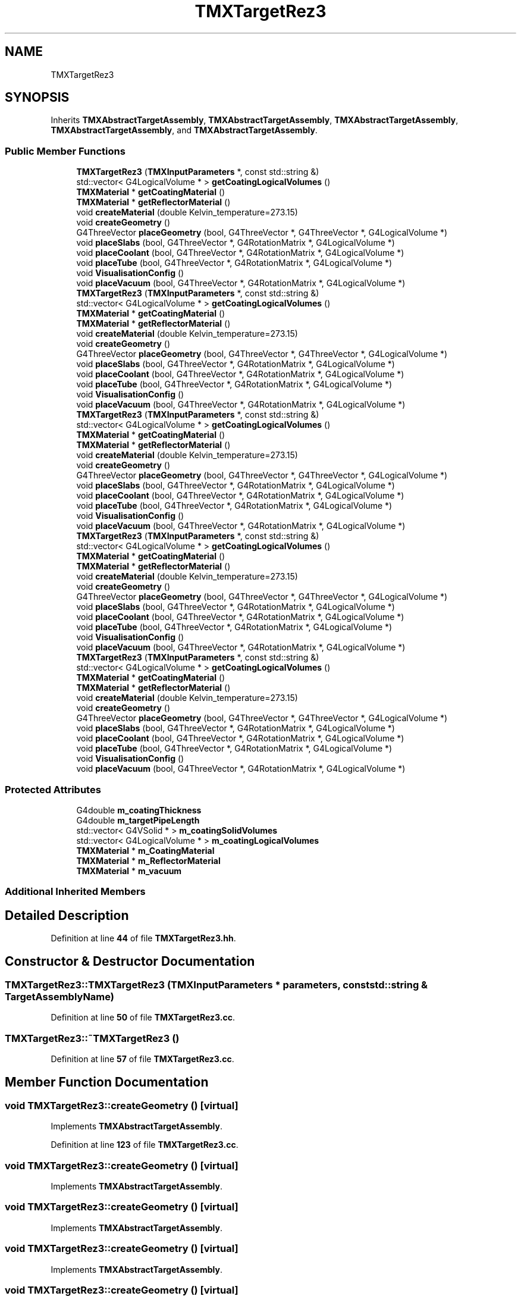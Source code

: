 .TH "TMXTargetRez3" 3 "Fri Oct 15 2021" "Version Version 1.0" "Transmutex Documentation" \" -*- nroff -*-
.ad l
.nh
.SH NAME
TMXTargetRez3
.SH SYNOPSIS
.br
.PP
.PP
Inherits \fBTMXAbstractTargetAssembly\fP, \fBTMXAbstractTargetAssembly\fP, \fBTMXAbstractTargetAssembly\fP, \fBTMXAbstractTargetAssembly\fP, and \fBTMXAbstractTargetAssembly\fP\&.
.SS "Public Member Functions"

.in +1c
.ti -1c
.RI "\fBTMXTargetRez3\fP (\fBTMXInputParameters\fP *, const std::string &)"
.br
.ti -1c
.RI "std::vector< G4LogicalVolume * > \fBgetCoatingLogicalVolumes\fP ()"
.br
.ti -1c
.RI "\fBTMXMaterial\fP * \fBgetCoatingMaterial\fP ()"
.br
.ti -1c
.RI "\fBTMXMaterial\fP * \fBgetReflectorMaterial\fP ()"
.br
.ti -1c
.RI "void \fBcreateMaterial\fP (double Kelvin_temperature=273\&.15)"
.br
.ti -1c
.RI "void \fBcreateGeometry\fP ()"
.br
.ti -1c
.RI "G4ThreeVector \fBplaceGeometry\fP (bool, G4ThreeVector *, G4ThreeVector *, G4LogicalVolume *)"
.br
.ti -1c
.RI "void \fBplaceSlabs\fP (bool, G4ThreeVector *, G4RotationMatrix *, G4LogicalVolume *)"
.br
.ti -1c
.RI "void \fBplaceCoolant\fP (bool, G4ThreeVector *, G4RotationMatrix *, G4LogicalVolume *)"
.br
.ti -1c
.RI "void \fBplaceTube\fP (bool, G4ThreeVector *, G4RotationMatrix *, G4LogicalVolume *)"
.br
.ti -1c
.RI "void \fBVisualisationConfig\fP ()"
.br
.ti -1c
.RI "void \fBplaceVacuum\fP (bool, G4ThreeVector *, G4RotationMatrix *, G4LogicalVolume *)"
.br
.ti -1c
.RI "\fBTMXTargetRez3\fP (\fBTMXInputParameters\fP *, const std::string &)"
.br
.ti -1c
.RI "std::vector< G4LogicalVolume * > \fBgetCoatingLogicalVolumes\fP ()"
.br
.ti -1c
.RI "\fBTMXMaterial\fP * \fBgetCoatingMaterial\fP ()"
.br
.ti -1c
.RI "\fBTMXMaterial\fP * \fBgetReflectorMaterial\fP ()"
.br
.ti -1c
.RI "void \fBcreateMaterial\fP (double Kelvin_temperature=273\&.15)"
.br
.ti -1c
.RI "void \fBcreateGeometry\fP ()"
.br
.ti -1c
.RI "G4ThreeVector \fBplaceGeometry\fP (bool, G4ThreeVector *, G4ThreeVector *, G4LogicalVolume *)"
.br
.ti -1c
.RI "void \fBplaceSlabs\fP (bool, G4ThreeVector *, G4RotationMatrix *, G4LogicalVolume *)"
.br
.ti -1c
.RI "void \fBplaceCoolant\fP (bool, G4ThreeVector *, G4RotationMatrix *, G4LogicalVolume *)"
.br
.ti -1c
.RI "void \fBplaceTube\fP (bool, G4ThreeVector *, G4RotationMatrix *, G4LogicalVolume *)"
.br
.ti -1c
.RI "void \fBVisualisationConfig\fP ()"
.br
.ti -1c
.RI "void \fBplaceVacuum\fP (bool, G4ThreeVector *, G4RotationMatrix *, G4LogicalVolume *)"
.br
.ti -1c
.RI "\fBTMXTargetRez3\fP (\fBTMXInputParameters\fP *, const std::string &)"
.br
.ti -1c
.RI "std::vector< G4LogicalVolume * > \fBgetCoatingLogicalVolumes\fP ()"
.br
.ti -1c
.RI "\fBTMXMaterial\fP * \fBgetCoatingMaterial\fP ()"
.br
.ti -1c
.RI "\fBTMXMaterial\fP * \fBgetReflectorMaterial\fP ()"
.br
.ti -1c
.RI "void \fBcreateMaterial\fP (double Kelvin_temperature=273\&.15)"
.br
.ti -1c
.RI "void \fBcreateGeometry\fP ()"
.br
.ti -1c
.RI "G4ThreeVector \fBplaceGeometry\fP (bool, G4ThreeVector *, G4ThreeVector *, G4LogicalVolume *)"
.br
.ti -1c
.RI "void \fBplaceSlabs\fP (bool, G4ThreeVector *, G4RotationMatrix *, G4LogicalVolume *)"
.br
.ti -1c
.RI "void \fBplaceCoolant\fP (bool, G4ThreeVector *, G4RotationMatrix *, G4LogicalVolume *)"
.br
.ti -1c
.RI "void \fBplaceTube\fP (bool, G4ThreeVector *, G4RotationMatrix *, G4LogicalVolume *)"
.br
.ti -1c
.RI "void \fBVisualisationConfig\fP ()"
.br
.ti -1c
.RI "void \fBplaceVacuum\fP (bool, G4ThreeVector *, G4RotationMatrix *, G4LogicalVolume *)"
.br
.ti -1c
.RI "\fBTMXTargetRez3\fP (\fBTMXInputParameters\fP *, const std::string &)"
.br
.ti -1c
.RI "std::vector< G4LogicalVolume * > \fBgetCoatingLogicalVolumes\fP ()"
.br
.ti -1c
.RI "\fBTMXMaterial\fP * \fBgetCoatingMaterial\fP ()"
.br
.ti -1c
.RI "\fBTMXMaterial\fP * \fBgetReflectorMaterial\fP ()"
.br
.ti -1c
.RI "void \fBcreateMaterial\fP (double Kelvin_temperature=273\&.15)"
.br
.ti -1c
.RI "void \fBcreateGeometry\fP ()"
.br
.ti -1c
.RI "G4ThreeVector \fBplaceGeometry\fP (bool, G4ThreeVector *, G4ThreeVector *, G4LogicalVolume *)"
.br
.ti -1c
.RI "void \fBplaceSlabs\fP (bool, G4ThreeVector *, G4RotationMatrix *, G4LogicalVolume *)"
.br
.ti -1c
.RI "void \fBplaceCoolant\fP (bool, G4ThreeVector *, G4RotationMatrix *, G4LogicalVolume *)"
.br
.ti -1c
.RI "void \fBplaceTube\fP (bool, G4ThreeVector *, G4RotationMatrix *, G4LogicalVolume *)"
.br
.ti -1c
.RI "void \fBVisualisationConfig\fP ()"
.br
.ti -1c
.RI "void \fBplaceVacuum\fP (bool, G4ThreeVector *, G4RotationMatrix *, G4LogicalVolume *)"
.br
.ti -1c
.RI "\fBTMXTargetRez3\fP (\fBTMXInputParameters\fP *, const std::string &)"
.br
.ti -1c
.RI "std::vector< G4LogicalVolume * > \fBgetCoatingLogicalVolumes\fP ()"
.br
.ti -1c
.RI "\fBTMXMaterial\fP * \fBgetCoatingMaterial\fP ()"
.br
.ti -1c
.RI "\fBTMXMaterial\fP * \fBgetReflectorMaterial\fP ()"
.br
.ti -1c
.RI "void \fBcreateMaterial\fP (double Kelvin_temperature=273\&.15)"
.br
.ti -1c
.RI "void \fBcreateGeometry\fP ()"
.br
.ti -1c
.RI "G4ThreeVector \fBplaceGeometry\fP (bool, G4ThreeVector *, G4ThreeVector *, G4LogicalVolume *)"
.br
.ti -1c
.RI "void \fBplaceSlabs\fP (bool, G4ThreeVector *, G4RotationMatrix *, G4LogicalVolume *)"
.br
.ti -1c
.RI "void \fBplaceCoolant\fP (bool, G4ThreeVector *, G4RotationMatrix *, G4LogicalVolume *)"
.br
.ti -1c
.RI "void \fBplaceTube\fP (bool, G4ThreeVector *, G4RotationMatrix *, G4LogicalVolume *)"
.br
.ti -1c
.RI "void \fBVisualisationConfig\fP ()"
.br
.ti -1c
.RI "void \fBplaceVacuum\fP (bool, G4ThreeVector *, G4RotationMatrix *, G4LogicalVolume *)"
.br
.in -1c
.SS "Protected Attributes"

.in +1c
.ti -1c
.RI "G4double \fBm_coatingThickness\fP"
.br
.ti -1c
.RI "G4double \fBm_targetPipeLength\fP"
.br
.ti -1c
.RI "std::vector< G4VSolid * > \fBm_coatingSolidVolumes\fP"
.br
.ti -1c
.RI "std::vector< G4LogicalVolume * > \fBm_coatingLogicalVolumes\fP"
.br
.ti -1c
.RI "\fBTMXMaterial\fP * \fBm_CoatingMaterial\fP"
.br
.ti -1c
.RI "\fBTMXMaterial\fP * \fBm_ReflectorMaterial\fP"
.br
.ti -1c
.RI "\fBTMXMaterial\fP * \fBm_vacuum\fP"
.br
.in -1c
.SS "Additional Inherited Members"
.SH "Detailed Description"
.PP 
Definition at line \fB44\fP of file \fBTMXTargetRez3\&.hh\fP\&.
.SH "Constructor & Destructor Documentation"
.PP 
.SS "TMXTargetRez3::TMXTargetRez3 (\fBTMXInputParameters\fP * parameters, const std::string & TargetAssemblyName)"

.PP
Definition at line \fB50\fP of file \fBTMXTargetRez3\&.cc\fP\&.
.SS "TMXTargetRez3::~TMXTargetRez3 ()"

.PP
Definition at line \fB57\fP of file \fBTMXTargetRez3\&.cc\fP\&.
.SH "Member Function Documentation"
.PP 
.SS "void TMXTargetRez3::createGeometry ()\fC [virtual]\fP"

.PP
Implements \fBTMXAbstractTargetAssembly\fP\&.
.PP
Definition at line \fB123\fP of file \fBTMXTargetRez3\&.cc\fP\&.
.SS "void TMXTargetRez3::createGeometry ()\fC [virtual]\fP"

.PP
Implements \fBTMXAbstractTargetAssembly\fP\&.
.SS "void TMXTargetRez3::createGeometry ()\fC [virtual]\fP"

.PP
Implements \fBTMXAbstractTargetAssembly\fP\&.
.SS "void TMXTargetRez3::createGeometry ()\fC [virtual]\fP"

.PP
Implements \fBTMXAbstractTargetAssembly\fP\&.
.SS "void TMXTargetRez3::createGeometry ()\fC [virtual]\fP"

.PP
Implements \fBTMXAbstractTargetAssembly\fP\&.
.SS "void TMXTargetRez3::createMaterial (double Kelvin_temperature = \fC273\&.15\fP)\fC [virtual]\fP"

.PP
Reimplemented from \fBTMXAbstractTargetAssembly\fP\&.
.PP
Definition at line \fB59\fP of file \fBTMXTargetRez3\&.cc\fP\&.
.SS "void TMXTargetRez3::createMaterial (double Kelvin_temperature = \fC273\&.15\fP)\fC [virtual]\fP"

.PP
Reimplemented from \fBTMXAbstractTargetAssembly\fP\&.
.SS "void TMXTargetRez3::createMaterial (double Kelvin_temperature = \fC273\&.15\fP)\fC [virtual]\fP"

.PP
Reimplemented from \fBTMXAbstractTargetAssembly\fP\&.
.SS "void TMXTargetRez3::createMaterial (double Kelvin_temperature = \fC273\&.15\fP)\fC [virtual]\fP"

.PP
Reimplemented from \fBTMXAbstractTargetAssembly\fP\&.
.SS "void TMXTargetRez3::createMaterial (double Kelvin_temperature = \fC273\&.15\fP)\fC [virtual]\fP"

.PP
Reimplemented from \fBTMXAbstractTargetAssembly\fP\&.
.SS "std::vector< G4LogicalVolume * > TMXTargetRez3::getCoatingLogicalVolumes ()"

.PP
Definition at line \fB310\fP of file \fBTMXTargetRez3\&.cc\fP\&.
.SS "\fBTMXMaterial\fP * TMXTargetRez3::getCoatingMaterial ()"

.PP
Definition at line \fB321\fP of file \fBTMXTargetRez3\&.cc\fP\&.
.SS "\fBTMXMaterial\fP * TMXTargetRez3::getReflectorMaterial ()"

.PP
Definition at line \fB325\fP of file \fBTMXTargetRez3\&.cc\fP\&.
.SS "void TMXTargetRez3::placeCoolant (bool overlap, G4ThreeVector * centerTarget, G4RotationMatrix * RotationFromXaxis, G4LogicalVolume * masterVolume)\fC [virtual]\fP"

.PP
Implements \fBTMXAbstractTargetAssembly\fP\&.
.PP
Definition at line \fB193\fP of file \fBTMXTargetRez3\&.cc\fP\&.
.SS "void TMXTargetRez3::placeCoolant (bool, G4ThreeVector *, G4RotationMatrix *, G4LogicalVolume *)\fC [virtual]\fP"

.PP
Implements \fBTMXAbstractTargetAssembly\fP\&.
.SS "void TMXTargetRez3::placeCoolant (bool, G4ThreeVector *, G4RotationMatrix *, G4LogicalVolume *)\fC [virtual]\fP"

.PP
Implements \fBTMXAbstractTargetAssembly\fP\&.
.SS "void TMXTargetRez3::placeCoolant (bool, G4ThreeVector *, G4RotationMatrix *, G4LogicalVolume *)\fC [virtual]\fP"

.PP
Implements \fBTMXAbstractTargetAssembly\fP\&.
.SS "void TMXTargetRez3::placeCoolant (bool, G4ThreeVector *, G4RotationMatrix *, G4LogicalVolume *)\fC [virtual]\fP"

.PP
Implements \fBTMXAbstractTargetAssembly\fP\&.
.SS "G4ThreeVector TMXTargetRez3::placeGeometry (bool overlap, G4ThreeVector * centerTarget, G4ThreeVector * beamDirection, G4LogicalVolume * masterVolume)\fC [virtual]\fP"

.PP
Implements \fBTMXAbstractTargetAssembly\fP\&.
.PP
Definition at line \fB160\fP of file \fBTMXTargetRez3\&.cc\fP\&.
.SS "G4ThreeVector TMXTargetRez3::placeGeometry (bool, G4ThreeVector *, G4ThreeVector *, G4LogicalVolume *)\fC [virtual]\fP"

.PP
Implements \fBTMXAbstractTargetAssembly\fP\&.
.SS "G4ThreeVector TMXTargetRez3::placeGeometry (bool, G4ThreeVector *, G4ThreeVector *, G4LogicalVolume *)\fC [virtual]\fP"

.PP
Implements \fBTMXAbstractTargetAssembly\fP\&.
.SS "G4ThreeVector TMXTargetRez3::placeGeometry (bool, G4ThreeVector *, G4ThreeVector *, G4LogicalVolume *)\fC [virtual]\fP"

.PP
Implements \fBTMXAbstractTargetAssembly\fP\&.
.SS "G4ThreeVector TMXTargetRez3::placeGeometry (bool, G4ThreeVector *, G4ThreeVector *, G4LogicalVolume *)\fC [virtual]\fP"

.PP
Implements \fBTMXAbstractTargetAssembly\fP\&.
.SS "void TMXTargetRez3::placeSlabs (bool overlap, G4ThreeVector * centerTarget, G4RotationMatrix * RotationFromXaxis, G4LogicalVolume * masterVolume)\fC [virtual]\fP"

.PP
Implements \fBTMXAbstractTargetAssembly\fP\&.
.PP
Definition at line \fB176\fP of file \fBTMXTargetRez3\&.cc\fP\&.
.SS "void TMXTargetRez3::placeSlabs (bool, G4ThreeVector *, G4RotationMatrix *, G4LogicalVolume *)\fC [virtual]\fP"

.PP
Implements \fBTMXAbstractTargetAssembly\fP\&.
.SS "void TMXTargetRez3::placeSlabs (bool, G4ThreeVector *, G4RotationMatrix *, G4LogicalVolume *)\fC [virtual]\fP"

.PP
Implements \fBTMXAbstractTargetAssembly\fP\&.
.SS "void TMXTargetRez3::placeSlabs (bool, G4ThreeVector *, G4RotationMatrix *, G4LogicalVolume *)\fC [virtual]\fP"

.PP
Implements \fBTMXAbstractTargetAssembly\fP\&.
.SS "void TMXTargetRez3::placeSlabs (bool, G4ThreeVector *, G4RotationMatrix *, G4LogicalVolume *)\fC [virtual]\fP"

.PP
Implements \fBTMXAbstractTargetAssembly\fP\&.
.SS "void TMXTargetRez3::placeTube (bool overlap, G4ThreeVector * centerTarget, G4RotationMatrix * RotationFromXaxis, G4LogicalVolume * masterVolume)\fC [virtual]\fP"

.PP
Implements \fBTMXAbstractTargetAssembly\fP\&.
.PP
Definition at line \fB225\fP of file \fBTMXTargetRez3\&.cc\fP\&.
.SS "void TMXTargetRez3::placeTube (bool, G4ThreeVector *, G4RotationMatrix *, G4LogicalVolume *)\fC [virtual]\fP"

.PP
Implements \fBTMXAbstractTargetAssembly\fP\&.
.SS "void TMXTargetRez3::placeTube (bool, G4ThreeVector *, G4RotationMatrix *, G4LogicalVolume *)\fC [virtual]\fP"

.PP
Implements \fBTMXAbstractTargetAssembly\fP\&.
.SS "void TMXTargetRez3::placeTube (bool, G4ThreeVector *, G4RotationMatrix *, G4LogicalVolume *)\fC [virtual]\fP"

.PP
Implements \fBTMXAbstractTargetAssembly\fP\&.
.SS "void TMXTargetRez3::placeTube (bool, G4ThreeVector *, G4RotationMatrix *, G4LogicalVolume *)\fC [virtual]\fP"

.PP
Implements \fBTMXAbstractTargetAssembly\fP\&.
.SS "void TMXTargetRez3::placeVacuum (bool overlap, G4ThreeVector * centerTarget, G4RotationMatrix * RotationFromXaxis, G4LogicalVolume * masterVolume)"

.PP
Definition at line \fB209\fP of file \fBTMXTargetRez3\&.cc\fP\&.
.SS "void TMXTargetRez3::VisualisationConfig ()\fC [virtual]\fP"

.PP
Reimplemented from \fBTMXAbstractTargetAssembly\fP\&.
.PP
Definition at line \fB248\fP of file \fBTMXTargetRez3\&.cc\fP\&.
.SS "void TMXTargetRez3::VisualisationConfig ()\fC [virtual]\fP"

.PP
Reimplemented from \fBTMXAbstractTargetAssembly\fP\&.
.SS "void TMXTargetRez3::VisualisationConfig ()\fC [virtual]\fP"

.PP
Reimplemented from \fBTMXAbstractTargetAssembly\fP\&.
.SS "void TMXTargetRez3::VisualisationConfig ()\fC [virtual]\fP"

.PP
Reimplemented from \fBTMXAbstractTargetAssembly\fP\&.
.SS "void TMXTargetRez3::VisualisationConfig ()\fC [virtual]\fP"

.PP
Reimplemented from \fBTMXAbstractTargetAssembly\fP\&.
.SH "Member Data Documentation"
.PP 
.SS "std::vector< G4LogicalVolume * > TMXTargetRez3::m_coatingLogicalVolumes\fC [protected]\fP"

.PP
Definition at line \fB87\fP of file \fBTMXTargetRez3\&.hh\fP\&.
.SS "\fBTMXMaterial\fP * TMXTargetRez3::m_CoatingMaterial\fC [protected]\fP"

.PP
Definition at line \fB95\fP of file \fBTMXTargetRez3\&.hh\fP\&.
.SS "std::vector< G4VSolid * > TMXTargetRez3::m_coatingSolidVolumes\fC [protected]\fP"

.PP
Definition at line \fB81\fP of file \fBTMXTargetRez3\&.hh\fP\&.
.SS "G4double TMXTargetRez3::m_coatingThickness\fC [protected]\fP"

.PP
Definition at line \fB77\fP of file \fBTMXTargetRez3\&.hh\fP\&.
.SS "\fBTMXMaterial\fP * TMXTargetRez3::m_ReflectorMaterial\fC [protected]\fP"

.PP
Definition at line \fB96\fP of file \fBTMXTargetRez3\&.hh\fP\&.
.SS "G4double TMXTargetRez3::m_targetPipeLength\fC [protected]\fP"

.PP
Definition at line \fB78\fP of file \fBTMXTargetRez3\&.hh\fP\&.
.SS "\fBTMXMaterial\fP * TMXTargetRez3::m_vacuum\fC [protected]\fP"

.PP
Definition at line \fB97\fP of file \fBTMXTargetRez3\&.hh\fP\&.

.SH "Author"
.PP 
Generated automatically by Doxygen for Transmutex Documentation from the source code\&.
